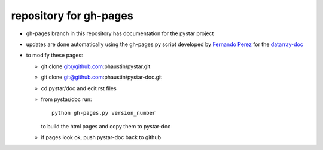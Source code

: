 repository for gh-pages
+++++++++++++++++++++++

+ gh-pages branch in this repository has
  documentation for the pystar project

+ updates are done automatically using the
  gh-pages.py script developed by 
  `Fernando Perez  <http://www.mail-archive.com/numpy-discussion@scipy.org/msg28272.html>`_
  for the `datarray-doc <https://github.com/fperez/datarray-doc/blob/master/readme.rst>`_

+ to modify these pages:

  - git clone git@github.com:phaustin/pystar.git
 
  - git clone git@github.com:phaustin/pystar-doc.git

  - cd pystar/doc  and edit rst files

  - from pystar/doc run::

      python gh-pages.py version_number

    to build the html pages and copy them to pystar-doc

  - if pages look ok, push pystar-doc back to github




